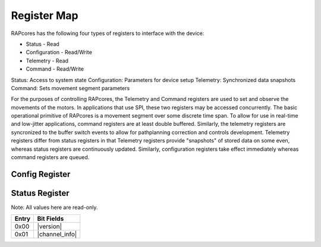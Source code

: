 ============
Register Map
============

RAPcores has the following four types of registers to interface with the device:

- Status - Read
- Configuration - Read/Write
- Telemetry - Read
- Command - Read/Write

Status: Access to system state
Configuration: Parameters for device setup
Telemetry: Synchronized data snapshots
Command: Sets movement segment parameters

For the purposes of controlling RAPcores, the Telemetry and Command registers are used to set and observe the movements of the motors.
In applications that use SPI, these two registers may be accessed concurrently.
The basic operational primitive of RAPcores is a movement segment over some discrete time span. To allow for use in real-time and low-jitter
applications, command registers are at least double buffered. Similarly, the telemetry registers are syncronized to the
buffer switch events to allow for pathplanning correction and controls development. Telemetry registers differ from status registers
in that Telemetry registers provide "snapshots" of stored data on some even, whereas status registers are continuously updated.
Similarly, configuration registers take effect immediately whereas command registers are queued.



---------------
Config Register
---------------




---------------
Status Register
---------------

Note: All values here are read-only.

.. |version| wavedrom::

          {reg:[                        
              {bits: 8,  name: 'Patch'},
              {bits: 8,  name: 'Minor'},
              {bits: 8,  name: 'Major'},
              {bits: 8,  name: 'Devel'} 
          ]} 

.. |channel_info| wavedrom::

          {reg:[                        
              {bits: 8,  name: 'Motor Count'},
              {bits: 8,  name: 'Encoder Count'},
              {bits: 8,  name: 'Encoder Position Bits'},
              {bits: 8,  name: 'Encoder Velocity Bits'}
          ]} 


=====   ===============
Entry   Bit Fields
=====   ===============
0x00     |version|
0x01     |channel_info|
=====   ===============
